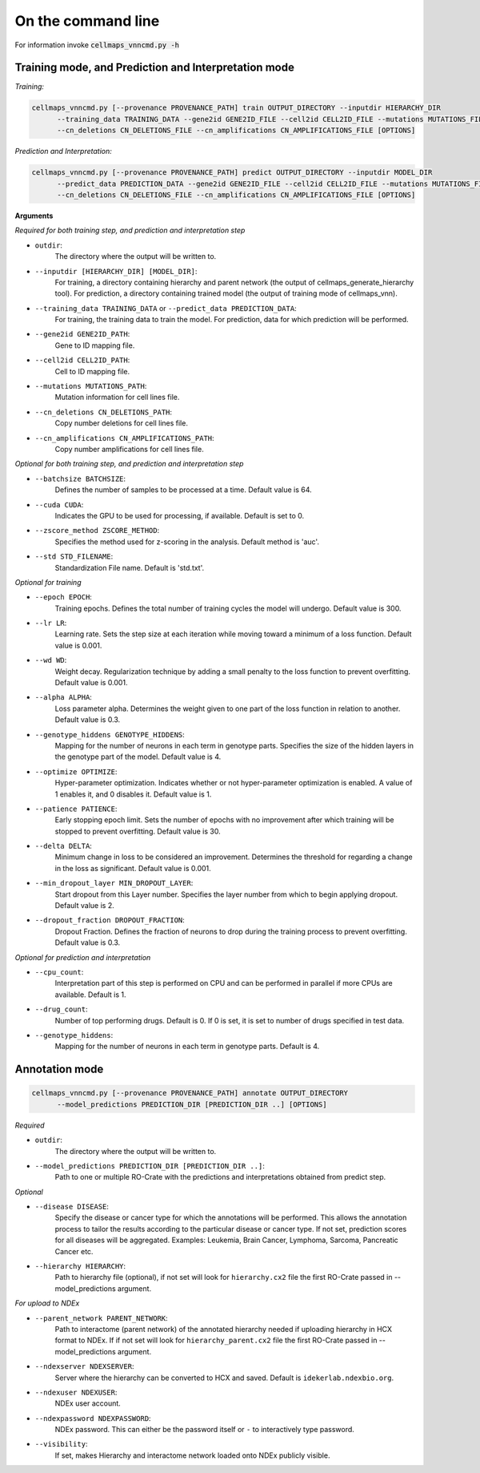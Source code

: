 On the command line
---------------------

For information invoke :code:`cellmaps_vnncmd.py -h`

Training mode, and Prediction and Interpretation mode
======================================================

*Training:*

.. code-block::

  cellmaps_vnncmd.py [--provenance PROVENANCE_PATH] train OUTPUT_DIRECTORY --inputdir HIERARCHY_DIR
        --training_data TRAINING_DATA --gene2id GENE2ID_FILE --cell2id CELL2ID_FILE --mutations MUTATIONS_FILE
        --cn_deletions CN_DELETIONS_FILE --cn_amplifications CN_AMPLIFICATIONS_FILE [OPTIONS]

*Prediction and Interpretation:*

.. code-block::

  cellmaps_vnncmd.py [--provenance PROVENANCE_PATH] predict OUTPUT_DIRECTORY --inputdir MODEL_DIR
        --predict_data PREDICTION_DATA --gene2id GENE2ID_FILE --cell2id CELL2ID_FILE --mutations MUTATIONS_FILE
        --cn_deletions CN_DELETIONS_FILE --cn_amplifications CN_AMPLIFICATIONS_FILE [OPTIONS]

**Arguments**

*Required for both training step, and prediction and interpretation step*

- ``outdir``:
    The directory where the output will be written to.

- ``--inputdir [HIERARCHY_DIR] [MODEL_DIR]``:
    For training, a directory containing hierarchy and parent network (the output of cellmaps_generate_hierarchy tool).
    For prediction, a directory containing trained model (the output of training mode of cellmaps_vnn).

- ``--training_data TRAINING_DATA`` or ``--predict_data PREDICTION_DATA``:
    For training, the training data to train the model. For prediction, data for which prediction will be performed.

- ``--gene2id GENE2ID_PATH``:
    Gene to ID mapping file.

- ``--cell2id CELL2ID_PATH``:
    Cell to ID mapping file.

- ``--mutations MUTATIONS_PATH``:
    Mutation information for cell lines file.

- ``--cn_deletions CN_DELETIONS_PATH``:
    Copy number deletions for cell lines file.

- ``--cn_amplifications CN_AMPLIFICATIONS_PATH``:
    Copy number amplifications for cell lines file.

*Optional for both training step, and prediction and interpretation step*

- ``--batchsize BATCHSIZE``:
    Defines the number of samples to be processed at a time. Default value is 64.

- ``--cuda CUDA``:
     Indicates the GPU to be used for processing, if available. Default is set to 0.

- ``--zscore_method ZSCORE_METHOD``:
    Specifies the method used for z-scoring in the analysis. Default method is 'auc'.

- ``--std STD_FILENAME``:
    Standardization File name. Default is 'std.txt'.

*Optional for training*

- ``--epoch EPOCH``:
    Training epochs. Defines the total number of training cycles the model will undergo. Default value is 300.

- ``--lr LR``:
    Learning rate. Sets the step size at each iteration while moving toward a minimum of a loss function.
    Default value is 0.001.

- ``--wd WD``:
    Weight decay. Regularization technique by adding a small penalty to the loss function to prevent overfitting.
    Default value is 0.001.

- ``--alpha ALPHA``:
    Loss parameter alpha. Determines the weight given to one part of the loss function in relation to another.
    Default value is 0.3.

- ``--genotype_hiddens GENOTYPE_HIDDENS``:
    Mapping for the number of neurons in each term in genotype parts. Specifies the size of the hidden layers
    in the genotype part of the model. Default value is 4.

- ``--optimize OPTIMIZE``:
    Hyper-parameter optimization. Indicates whether or not hyper-parameter optimization is enabled.
    A value of 1 enables it, and 0 disables it. Default value is 1.

- ``--patience PATIENCE``:
    Early stopping epoch limit. Sets the number of epochs with no improvement after which training will be stopped
    to prevent overfitting. Default value is 30.

- ``--delta DELTA``:
    Minimum change in loss to be considered an improvement. Determines the threshold for regarding
    a change in the loss as significant. Default value is 0.001.

- ``--min_dropout_layer MIN_DROPOUT_LAYER``:
    Start dropout from this Layer number. Specifies the layer number from which to begin applying dropout.
    Default value is 2.

- ``--dropout_fraction DROPOUT_FRACTION``:
    Dropout Fraction. Defines the fraction of neurons to drop during the training process to prevent overfitting.
    Default value is 0.3.

*Optional for prediction and interpretation*

- ``--cpu_count``:
    Interpretation part of this step is performed on CPU and can be performed in parallel if more CPUs are available.
    Default is 1.

- ``--drug_count``:
    Number of top performing drugs. Default is 0. If 0 is set, it is set to number of drugs specified in test data.

- ``--genotype_hiddens``:
    Mapping for the number of neurons in each term in genotype parts. Default is 4.

Annotation mode
================

.. code-block::

  cellmaps_vnncmd.py [--provenance PROVENANCE_PATH] annotate OUTPUT_DIRECTORY
        --model_predictions PREDICTION_DIR [PREDICTION_DIR ..] [OPTIONS]

*Required*

- ``outdir``:
    The directory where the output will be written to.

- ``--model_predictions PREDICTION_DIR [PREDICTION_DIR ..]``:
    Path to one or multiple RO-Crate with the predictions and interpretations obtained from predict step.

*Optional*

- ``--disease DISEASE``:
    Specify the disease or cancer type for which the annotations will be performed. This allows the annotation process
    to tailor the results according to the particular disease or cancer type. If not set, prediction scores for
    all diseases will be aggregated. Examples: Leukemia, Brain Cancer, Lymphoma, Sarcoma, Pancreatic Cancer etc.

- ``--hierarchy HIERARCHY``:
    Path to hierarchy file (optional), if not set will look for ``hierarchy.cx2`` file the first RO-Crate passed
    in --model_predictions argument.

*For upload to NDEx*

- ``--parent_network PARENT_NETWORK``:
    Path to interactome (parent network) of the annotated hierarchy needed if uploading hierarchy in HCX format
    to NDEx. If if not set will look for ``hierarchy_parent.cx2`` file the first RO-Crate passed
    in --model_predictions argument.

- ``--ndexserver NDEXSERVER``:
    Server where the hierarchy can be converted to HCX and saved. Default is ``idekerlab.ndexbio.org``.

- ``--ndexuser NDEXUSER``:
    NDEx user account.

- ``--ndexpassword NDEXPASSWORD``:
    NDEx password. This can either be the password itself or ``-`` to interactively type password.

- ``--visibility``:
    If set, makes Hierarchy and interactome network loaded onto NDEx publicly visible.
